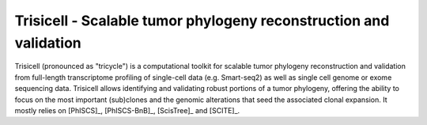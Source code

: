 


Trisicell - Scalable tumor phylogeny reconstruction and validation
==================================================================

.. raw:: html

    <img src="_static/images/overview.png" align="center">


Trisicell (pronounced as "tricycle") is a computational toolkit for scalable tumor phylogeny reconstruction and validation from full-length transcriptome profiling of single-cell data (e.g. Smart-seq2) as well as single cell genome or exome sequencing data. Trisicell allows identifying and validating robust portions of a tumor phylogeny, offering the ability to focus on the most important (sub)clones and the genomic alterations that seed the associated clonal expansion. It mostly relies on [PhISCS]_, [PhISCS-BnB]_, [ScisTree]_ and [SCITE]_.
